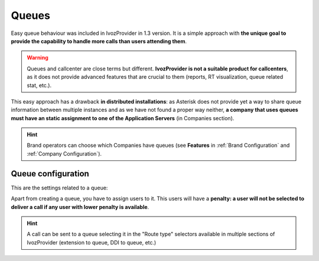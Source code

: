 ######
Queues
######

Easy queue behaviour was included in IvozProvider in 1.3 version. It is a simple
approach with **the unique goal to provide the capability to handle more calls
than users attending them**.

.. warning:: Queues and callcenter are close terms but different. **IvozProvider
             is not a suitable product for callcenters**, as it does not provide
             advanced features that are crucial to them (reports, RT visualization,
             queue related stat, etc.).

This easy approach has a drawback **in distributed installations**: as Asterisk does
not provide yet a way to share queue information between multiple instances and
as we have not found a proper way neither, **a company that uses queues must have
an static assignment to one of the Application Servers** (in Companies section).

.. hint:: Brand operators can choose which Companies have queues (see **Features**
          in :ref:`Brand Configuration` and :ref:`Company Configuration`).

Queue configuration
===================

This are the settings related to a queue:

.. glossary::

  Name
    Use to reference this queue

  Weight
    Priorizes calls to an agent that attends calls in two (or more) calls. The
    higher, the more priorized.

  Strategy
    How will the queue deliver the calls? Calling to all agents, calling to a
    random one?

  Member call seconds
    Defines how long will a call to an agent last.

  Member rest seconds
    Seconds between calls for an agent.

  Announce
    Select a locution and its frequency. Caller waiting in the call will listen
    to this locution.

  Timeout configuration
    Limits the time that a call can wait in a queue and the following behaviour.

  Full Queue configuration
    Limits the amount of people waiting in a call and the behaviour when this limit
    it reached.

Apart from creating a queue, you have to assign users to it. This users will have
a **penalty: a user will not be selected to deliver a call if any user with lower
penalty is available**.


.. hint:: A call can be sent to a queue selecting it in the "Route type" selectors
          available in multiple sections of IvozProvider (extension to queue, DDI
          to queue, etc.)
